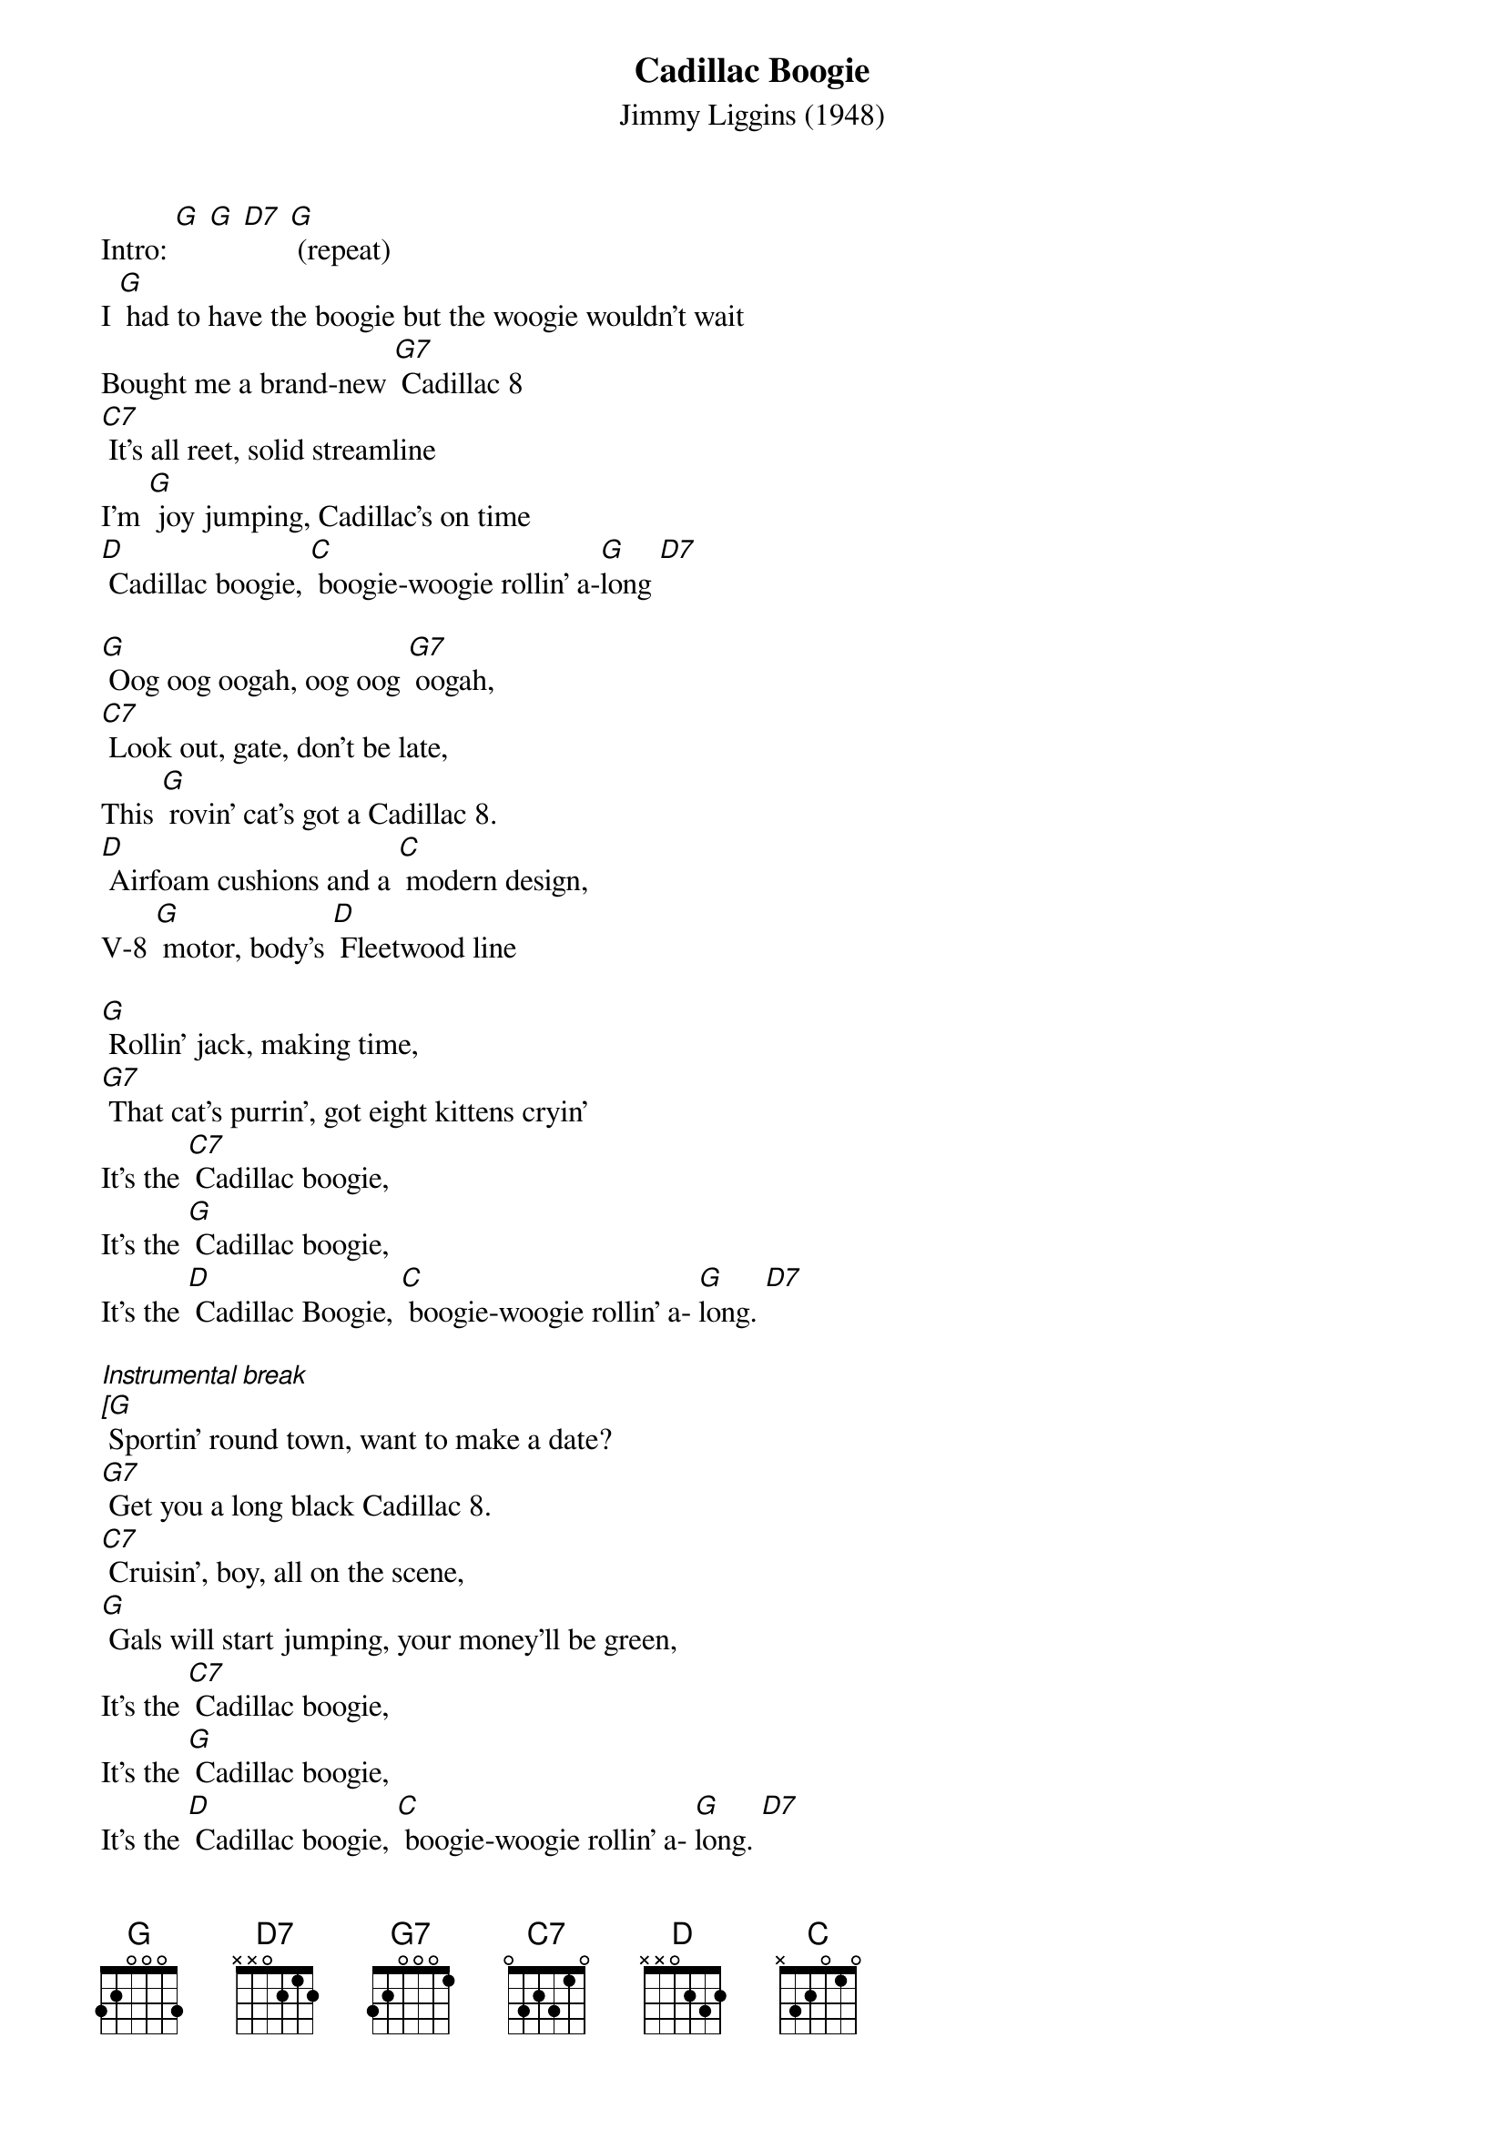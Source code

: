 {title:Cadillac Boogie}
{subtitle:Jimmy Liggins (1948)}
{key:G}

Intro: [G] [G] [D7] [G] (repeat)
I [G] had to have the boogie but the woogie wouldn’t wait
Bought me a brand-new [G7] Cadillac 8
[C7] It’s all reet, solid streamline
I’m [G] joy jumping, Cadillac’s on time
[D] Cadillac boogie, [C] boogie-woogie rollin’ a-[G]long [D7]

[G] Oog oog oogah, oog oog [G7] oogah, 
[C7] Look out, gate, don’t be late,
This [G] rovin’ cat’s got a Cadillac 8.
[D] Airfoam cushions and a [C] modern design,
V-8 [G] motor, body’s [D] Fleetwood line

[G] Rollin’ jack, making time,
[G7] That cat’s purrin’, got eight kittens cryin’
It’s the [C7] Cadillac boogie, 
It’s the [G] Cadillac boogie,
It’s the [D] Cadillac Boogie, [C] boogie-woogie rollin’ a- [G]long. [D7]

[Instrumental break]
[[G] Sportin’ round town, want to make a date?
[G7] Get you a long black Cadillac 8.
[C7] Cruisin’, boy, all on the scene,
[G] Gals will start jumping, your money’ll be green,
It’s the [C7] Cadillac boogie, 
It’s the [G] Cadillac boogie,
It’s the [D] Cadillac boogie, [C] boogie-woogie rollin’ a- [G]long. [D7]

[G] Sportin’ round town, want to make a date?
[G7] Get you a long black Cadillac 8.
[C7] Cruisin’, boy, all on the scene,
[G] Gals will start jumping, your money’ll be green,
It’s the [D] Cadillac boogie,
It’s the [C] Cadillac boogie,
It’s the [D] Cadillac boogie, [C] boogie-woogie rollin’ a- [G]long. [D7]

[Instrumental break]
[G] Sportin’ round town, want to make a date?]
[G7] Get you a long black Cadillac 8.
[C7] Cruisin’, boy, all on the scene,
[G] Gals will start jumping, your money’ll be green,
It’s the [D] Cadillac boogie,
It’s the [C] Cadillac boogie,
It’s the [D] Cadillac boogie, [C] boogie-woogie rollin’ a- [G]long. [D7]

[G] Now that you have dug this Cadillac, gate, 
Hep cat daddy don’t [G7] miss no dates,
[C7] Travelin’ man, coverin’ ground,
[G] Pickin’ up all the fine chicks in town,
It’s the [D] Cadillac boogie,
It’s the [C] Cadillac boogie, 
It’s the [D] Cadillac boogie, [C] boogie-woogie rollin’ a- [G]long..
[D7]Roll the boogie!

[Instrumental conclusion]
[G] Now that you have dug this Cadillac, gate, 
[G7] Hep cat daddy don’t miss no dates,
[C7] Travelin’ man, coverin’ ground,
[G] Pickin’ up all the fine chicks in town, 
It’s the [D] Cadillac boogie,
It’s the [C] Cadillac boogie,
It’s the [D] Cadillac boogie, [C] boogie-woogie rollin’ a- [G]long. [D7] [G] [Stop]

